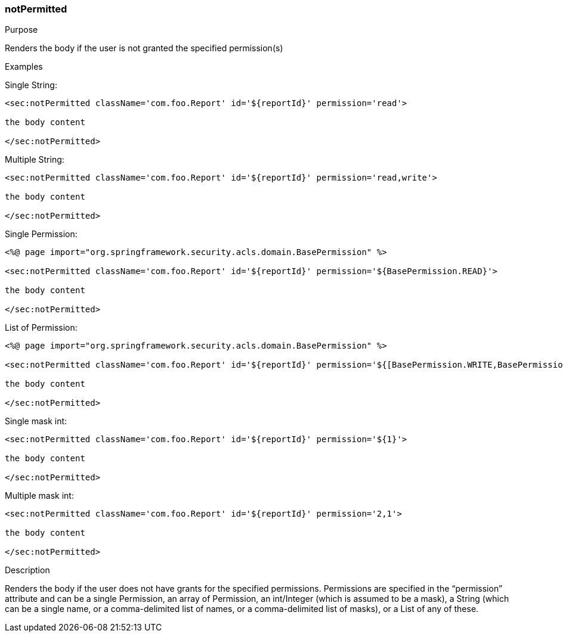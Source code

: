 [[notPermitted]]
=== notPermitted

.Purpose

Renders the body if the user is not granted the specified permission(s)

.Examples

Single String:

[source,xml]
----
<sec:notPermitted className='com.foo.Report' id='${reportId}' permission='read'>

the body content

</sec:notPermitted>
----

Multiple String:

[source,xml]
----
<sec:notPermitted className='com.foo.Report' id='${reportId}' permission='read,write'>

the body content

</sec:notPermitted>
----

Single Permission:

[source,xml]
----
<%@ page import="org.springframework.security.acls.domain.BasePermission" %>

<sec:notPermitted className='com.foo.Report' id='${reportId}' permission='${BasePermission.READ}'>

the body content

</sec:notPermitted>
----

List of Permission:

[source,xml]
----
<%@ page import="org.springframework.security.acls.domain.BasePermission" %>

<sec:notPermitted className='com.foo.Report' id='${reportId}' permission='${[BasePermission.WRITE,BasePermission.READ]}'>

the body content

</sec:notPermitted>
----

Single mask int:

[source,xml]
----
<sec:notPermitted className='com.foo.Report' id='${reportId}' permission='${1}'>

the body content

</sec:notPermitted>
----

Multiple mask int:

[source,xml]
----
<sec:notPermitted className='com.foo.Report' id='${reportId}' permission='2,1'>

the body content

</sec:notPermitted>
----

.Description

Renders the body if the user does not have grants for the specified permissions. Permissions are specified in the "`permission`" attribute and can be a single Permission, an array of Permission, an int/Integer (which is assumed to be a mask), a String (which can be a single name, or a comma-delimited list of names, or a comma-delimited list of masks), or a List of any of these.
